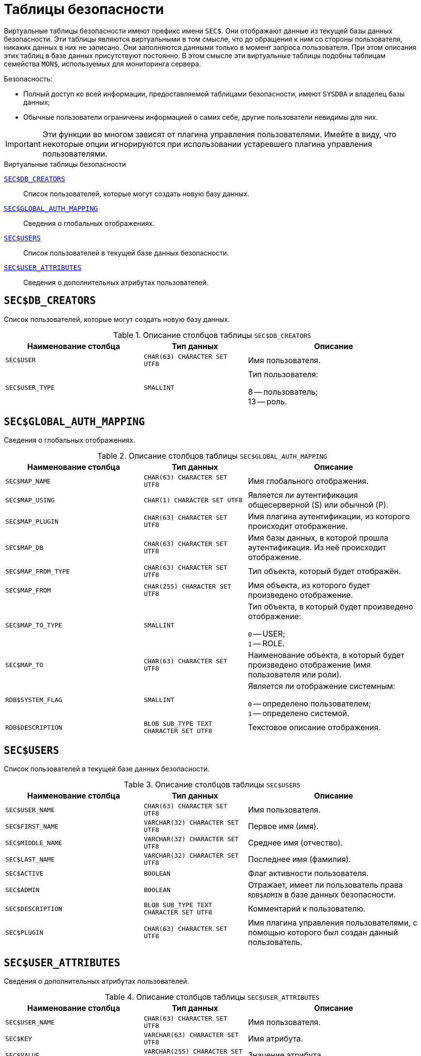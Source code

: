 
:sectnums!:

[appendix]
[[fblangref-sectables]]
= Таблицы безопасности

Виртуальные таблицы безопасности имеют префикс имени `SEC$`. Они отображают данные из текущей базы данных безопасности. Эти таблицы являются виртуальными в том смысле, что до обращения к ним со стороны пользователя, никаких данных в них не записано. Они заполняются данными только в момент запроса пользователя. При этом описания этих таблиц в базе данных присутствуют постоянно. В этом смысле эти виртуальные таблицы подобны таблицам семейства `MON$`, используемых для мониторинга сервера.


.Безопасность:

* Полный доступ ко всей информации, предоставляемой таблицами безопасности, имеют `SYSDBA` и владелец базы данных;
* Обычные пользователи ограничены информацией о самих себе, другие пользователи невидимы для них.

[IMPORTANT]
====
Эти функции во многом зависят от плагина управления пользователями.
Имейте в виду, что некоторые опции игнорируются при использовании устаревшего плагина управления пользователями.
====


.Виртуальные таблицы безопасности

<<fblangref-sectables-db_creators>>::
Список пользователей, которые могут создать новую базу данных.

<<fblangref-sectables-global_auth_mapping>>::
Сведения о глобальных отображениях.

<<fblangref-sectables-users>>::
Список пользователей в текущей базе данных безопасности.

<<fblangref-sectables-user_attributes>>::
Сведения о дополнительных атрибутах пользователей.

[[fblangref-sectables-db_creators]]
== `SEC$DB_CREATORS`

Список пользователей, которые могут создать новую базу данных.

.Описание столбцов таблицы `SEC$DB_CREATORS`
[cols="<4m,<3m,<5", frame="all", options="header",stripes="none"]
|===
^| Наименование столбца
^| Тип данных
^| Описание

|SEC$USER
|CHAR(63) CHARACTER SET UTF8
|Имя пользователя.

|SEC$USER_TYPE
|SMALLINT
|Тип пользователя:

8 -- пользователь; +
13 -- роль.

|===

[[fblangref-sectables-global_auth_mapping]]
== `SEC$GLOBAL_AUTH_MAPPING`

Сведения о глобальных отображениях.

.Описание столбцов таблицы `SEC$GLOBAL_AUTH_MAPPING`
[cols="<4m,<3m,<5", frame="all", options="header",stripes="none"]
|===
^| Наименование столбца
^| Тип данных
^| Описание

|SEC$MAP_NAME
|CHAR(63) CHARACTER SET UTF8
|Имя глобального отображения.

|SEC$MAP_USING
|CHAR(1) CHARACTER SET UTF8
|Является ли аутентификация общесерверной (S) или обычной (P).

|SEC$MAP_PLUGIN
|CHAR(63) CHARACTER SET UTF8
|Имя плагина аутентификации, из которого происходит отображение.

|SEC$MAP_DB
|CHAR(63) CHARACTER SET UTF8
|Имя базы данных, в которой прошла аутентификация. Из неё происходит отображение.

|SEC$MAP_FROM_TYPE
|CHAR(63) CHARACTER SET UTF8
|Тип объекта, который будет отображён.

|SEC$MAP_FROM
|CHAR(255) CHARACTER SET UTF8
|Имя объекта, из которого будет произведено отображение.

|SEC$MAP_TO_TYPE
|SMALLINT
|
Тип объекта, в который будет произведено отображение:

`0` -- USER; +
`1` -- ROLE.


|SEC$MAP_TO
|CHAR(63) CHARACTER SET UTF8
|Наименование объекта, в который будет произведено отображение
(имя пользователя или роли).

|RDB$SYSTEM_FLAG
|SMALLINT
|
Является ли отображение системным:

`0` -- определено пользователем; +
`1` -- определено системой.

|RDB$DESCRIPTION
|BLOB SUB_TYPE TEXT CHARACTER SET UTF8
|Текстовое описание отображения.
|===

[[fblangref-sectables-users]]
== `SEC$USERS`

Список пользователей в текущей базе данных безопасности.

.Описание столбцов таблицы `SEC$USERS`
[cols="<4m,<3m,<5", frame="all", options="header",stripes="none"]
|===
^| Наименование столбца
^| Тип данных
^| Описание

|SEC$USER_NAME
|CHAR(63) CHARACTER SET UTF8
|Имя пользователя.

|SEC$FIRST_NAME
|VARCHAR(32) CHARACTER SET UTF8
|Первое имя (имя).

|SEC$MIDDLE_NAME
|VARCHAR(32) CHARACTER SET UTF8
|Среднее имя (отчество).

|SEC$LAST_NAME
|VARCHAR(32) CHARACTER SET UTF8
|Последнее имя (фамилия).

|SEC$ACTIVE
|BOOLEAN
|Флаг активности пользователя.

|SEC$ADMIN
|BOOLEAN
|Отражает, имеет ли пользователь права `RDB$ADMIN` в базе данных
безопасности.

|SEC$DESCRIPTION
|BLOB SUB_TYPE TEXT CHARACTER SET UTF8
|Комментарий к пользователю.

|SEC$PLUGIN
|CHAR(63) CHARACTER SET UTF8
|Имя плагина управления пользователями, с помощью которого был создан данный пользователь.
|===

[[fblangref-sectables-user_attributes]]
== `SEC$USER_ATTRIBUTES`

Сведения о дополнительных атрибутах пользователей.

.Описание столбцов таблицы `SEC$USER_ATTRIBUTES`
[cols="<4m,<3m,<5", frame="all", options="header",stripes="none"]
|===
^| Наименование столбца
^| Тип данных
^| Описание

|SEC$USER_NAME
|CHAR(63) CHARACTER SET UTF8
|Имя пользователя.

|SEC$KEY
|VARCHAR(63) CHARACTER SET UTF8
|Имя атрибута.

|SEC$VALUE
|VARCHAR(255) CHARACTER SET UTF8
|Значение атрибута.

|SEC$PLUGIN
|CHAR(63) CHARACTER SET UTF8
|Имя плагина управления пользователями, с помощью которого был создан данный пользователь.
|===


.Отображение списка пользователей и их атрибутов
[example]
====
[source,sql]
----
SELECT
  CAST(U.SEC$USER_NAME AS CHAR(20)) AS LOGIN,
  CAST(A.SEC$KEY AS CHAR(10)) AS TAG,
  CAST(A.SEC$VALUE AS CHAR(20)) AS "VALUE",
  U.SEC$PLUGIN AS "PLUGIN"
FROM
  SEC$USERS U
  LEFT JOIN SEC$USER_ATTRIBUTES A
       ON U.SEC$USER_NAME = A.SEC$USER_NAME
      AND U.SEC$PLUGIN = A.SEC$PLUGIN;
----

[listing]
----

   LOGIN                TAG        VALUE                PLUGIN
   ==================== ========== ==================== ==========================
   SYSDBA               <null>     <null>               Srp
   ALEX                 B          x                    Srp
   ALEX                 C          sample               Srp
   SYSDBA               <null>     <null>               Legacy_UserManager
----
====

:sectnums:
